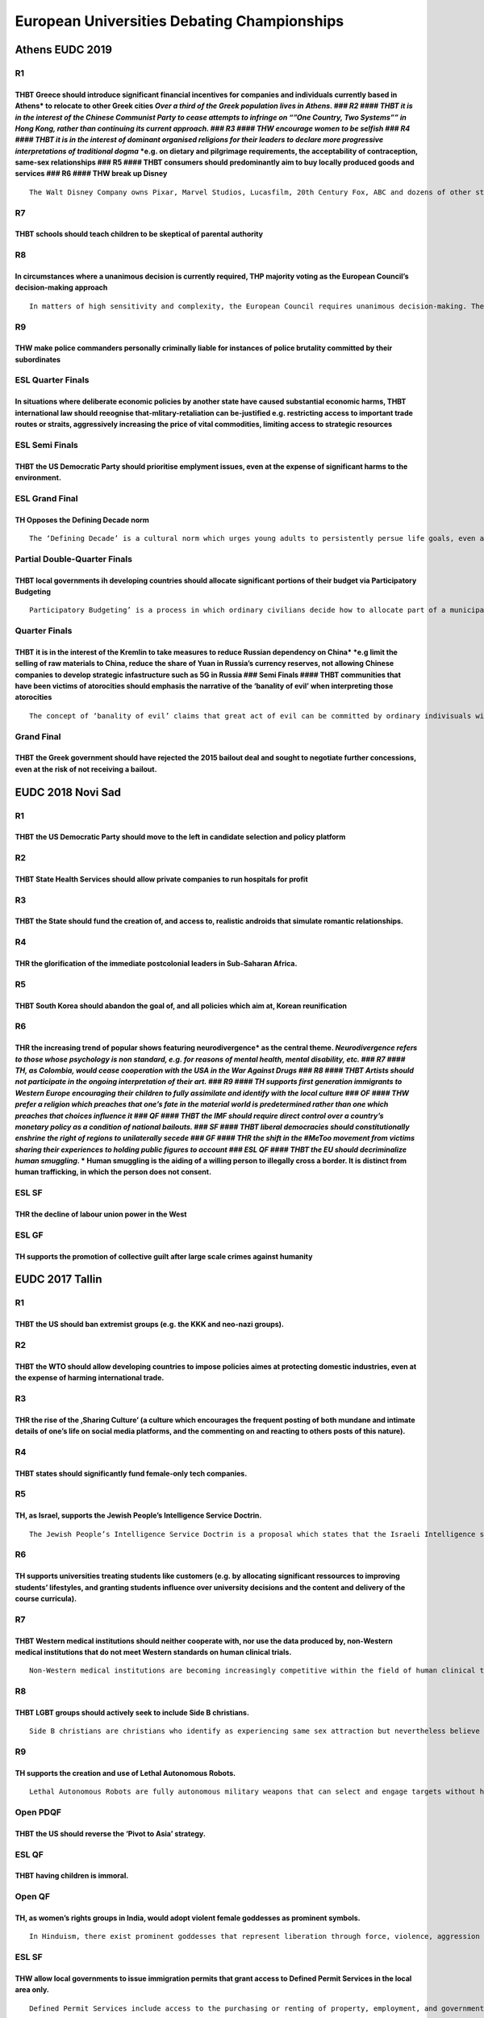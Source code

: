 European Universities Debating Championships
============================================

Athens EUDC 2019
----------------

R1
~~

THBT Greece should introduce significant financial incentives for companies and individuals currently based in Athens\* to relocate to other Greek cities *Over a third of the Greek population lives in Athens. ### R2 #### THBT it is in the interest of the Chinese Communist Party to cease attempts to infringe on “”One Country, Two Systems”” in Hong Kong, rather than continuing its current approach. ### R3 #### THW encourage women to be selfish ### R4 #### THBT it is in the interest of dominant organised religions for their leaders to declare more progressive interpretations of traditional dogma* \*e.g. on dietary and pilgrimage requirements, the acceptability of contraception, same-sex relationships ### R5 #### THBT consumers should predominantly aim to buy locally produced goods and services ### R6 #### THW break up Disney
^^^^^^^^^^^^^^^^^^^^^^^^^^^^^^^^^^^^^^^^^^^^^^^^^^^^^^^^^^^^^^^^^^^^^^^^^^^^^^^^^^^^^^^^^^^^^^^^^^^^^^^^^^^^^^^^^^^^^^^^^^^^^^^^^^^^^^^^^^^^^^^^^^^^^^^^^^^^^^^^^^^^^^^^^^^^^^^^^^^^^^^^^^^^^^^^^^^^^^^^^^^^^^^^^^^^^^^^^^^^^^^^^^^^^^^^^^^^^^^^^^^^^^^^^^^^^^^^^^^^^^^^^^^^^^^^^^^^^^^^^^^^^^^^^^^^^^^^^^^^^^^^^^^^^^^^^^^^^^^^^^^^^^^^^^^^^^^^^^^^^^^^^^^^^^^^^^^^^^^^^^^^^^^^^^^^^^^^^^^^^^^^^^^^^^^^^^^^^^^^^^^^^^^^^^^^^^^^^^^^^^^^^^^^^^^^^^^^^^^^^^^^^^^^^^^^^^^^^^^^^^^^^^^^^^^^^^^^^^^^^^^^^^^^^^^^^^^^^^^^^^^^^^^^^^^^^^^^^^^^^^^^^^^^^^^^^^^^^^^^^^^^^^^^^^^^^^^^^^^^^^^^^^^^^^^^^^^^^^^^^^^^^^^^^^^^^^^^^^^^^^^^^^^^^^^^^^^^^^^^^^^^^^^^^^^^^^^^^^^^^^^^^^^^^^^^^^^^^^^^^^^^^^^^^^^^^^^^^^^^^^^^^^^^^^^^^^^^^^^^^^^^^^^^^^^^^^^^^^^^^^^^^^^^^^^^^^^^^^^^^^^^^^^^^^^^^^^^^^^^^^^^^^^^^^^^^^^^^^^^^^^^^^^^^^^^^^^^^^^^^^^^^^^^^^^^^^^^^^^^^^^^^^^^^^^^^

::

   The Walt Disney Company owns Pixar, Marvel Studios, Lucasfilm, 20th Century Fox, ABC and dozens of other studios, media networks, amusement parks and merchandising rights.

R7
~~

THBT schools should teach children to be skeptical of parental authority
^^^^^^^^^^^^^^^^^^^^^^^^^^^^^^^^^^^^^^^^^^^^^^^^^^^^^^^^^^^^^^^^^^^^^^^^

R8
~~

In circumstances where a unanimous decision is currently required, THP majority voting as the European Council’s decision-making approach
^^^^^^^^^^^^^^^^^^^^^^^^^^^^^^^^^^^^^^^^^^^^^^^^^^^^^^^^^^^^^^^^^^^^^^^^^^^^^^^^^^^^^^^^^^^^^^^^^^^^^^^^^^^^^^^^^^^^^^^^^^^^^^^^^^^^^^^^^

::

   In matters of high sensitivity and complexity, the European Council requires unanimous decision-making. These matters include, but are not limited to foreign policy decisions, granting new rights to EU citizens and suspending the rights of current member states.

R9
~~

THW make police commanders personally criminally liable for instances of police brutality committed by their subordinates
^^^^^^^^^^^^^^^^^^^^^^^^^^^^^^^^^^^^^^^^^^^^^^^^^^^^^^^^^^^^^^^^^^^^^^^^^^^^^^^^^^^^^^^^^^^^^^^^^^^^^^^^^^^^^^^^^^^^^^^^^

ESL Quarter Finals
~~~~~~~~~~~~~~~~~~

In situations where deliberate economic policies by another state have caused substantial economic harms, THBT international law should reeognise that-mlitary-retaliation can be-justified e.g. restricting access to important trade routes or straits, aggressively increasing the price of vital commodities, limiting access to strategic resources
^^^^^^^^^^^^^^^^^^^^^^^^^^^^^^^^^^^^^^^^^^^^^^^^^^^^^^^^^^^^^^^^^^^^^^^^^^^^^^^^^^^^^^^^^^^^^^^^^^^^^^^^^^^^^^^^^^^^^^^^^^^^^^^^^^^^^^^^^^^^^^^^^^^^^^^^^^^^^^^^^^^^^^^^^^^^^^^^^^^^^^^^^^^^^^^^^^^^^^^^^^^^^^^^^^^^^^^^^^^^^^^^^^^^^^^^^^^^^^^^^^^^^^^^^^^^^^^^^^^^^^^^^^^^^^^^^^^^^^^^^^^^^^^^^^^^^^^^^^^^^^^^^^^^^^^^^^^^^^^^^^^^^^^^^^^^^^^^^^^^^^^^

ESL Semi Finals
~~~~~~~~~~~~~~~

THBT the US Democratic Party should prioritise emplyment issues, even at the expense of significant harms to the environment.
^^^^^^^^^^^^^^^^^^^^^^^^^^^^^^^^^^^^^^^^^^^^^^^^^^^^^^^^^^^^^^^^^^^^^^^^^^^^^^^^^^^^^^^^^^^^^^^^^^^^^^^^^^^^^^^^^^^^^^^^^^^^^

ESL Grand Final
~~~~~~~~~~~~~~~

TH Opposes the Defining Decade norm
^^^^^^^^^^^^^^^^^^^^^^^^^^^^^^^^^^^

::

   The ‘Defining Decade’ is a cultural norm which urges young adults to persistently persue life goals, even at the expense of significantly neglecting immideate desires. As part of this approach it is common to seek to maximise educational value from most activities, seek more responsibility at work, seek instrumental value from social relationships, and stigmatise idle time.

Partial Double-Quarter Finals
~~~~~~~~~~~~~~~~~~~~~~~~~~~~~

THBT local governments ih developing countries should allocate significant portions of their budget via Participatory Budgeting
^^^^^^^^^^^^^^^^^^^^^^^^^^^^^^^^^^^^^^^^^^^^^^^^^^^^^^^^^^^^^^^^^^^^^^^^^^^^^^^^^^^^^^^^^^^^^^^^^^^^^^^^^^^^^^^^^^^^^^^^^^^^^^^

::

   Participatory Budgeting’ is a process in which ordinary civilians decide how to allocate part of a municipal or local public budget. Citizens propose and prioritize spending projects within a predefined amount of funding, and the government is bound by the decisions they made, e.g, local transportation projects, subsidies, and educational and cultural programs

Quarter Finals
~~~~~~~~~~~~~~

THBT it is in the interest of the Kremlin to take measures to reduce Russian dependency on China\* \*e.g limit the selling of raw materials to China, reduce the share of Yuan in Russia’s currency reserves, not allowing Chinese companies to develop strategic infastructure such as 5G in Russia ### Semi Finals #### THBT communities that have been victims of atorocities should emphasis the narrative of the ‘banality of evil’ when interpreting those atorocities
^^^^^^^^^^^^^^^^^^^^^^^^^^^^^^^^^^^^^^^^^^^^^^^^^^^^^^^^^^^^^^^^^^^^^^^^^^^^^^^^^^^^^^^^^^^^^^^^^^^^^^^^^^^^^^^^^^^^^^^^^^^^^^^^^^^^^^^^^^^^^^^^^^^^^^^^^^^^^^^^^^^^^^^^^^^^^^^^^^^^^^^^^^^^^^^^^^^^^^^^^^^^^^^^^^^^^^^^^^^^^^^^^^^^^^^^^^^^^^^^^^^^^^^^^^^^^^^^^^^^^^^^^^^^^^^^^^^^^^^^^^^^^^^^^^^^^^^^^^^^^^^^^^^^^^^^^^^^^^^^^^^^^^^^^^^^^^^^^^^^^^^^^^^^^^^^^^^^^^^^^^^^^^^^^^^^^^^^^^^^^^^^^^^^^^^^^^^^^^^^^^^^^^^^^^^^^^^^^^^^^^^^^^^^^^^^^^^^^^^^^^^^^^^^^^^^^^^^^^^^

::

   The concept of ‘banality of evil’ claims that great act of evil can be committed by ordinary indivisuals within a bureacracy. Under this theory, most perpetrators of great evil are ordinary people, with no motive for their actions other than promoting thier own advancement in the system.

Grand Final
~~~~~~~~~~~

THBT the Greek government should have rejected the 2015 bailout deal and sought to negotiate further concessions, even at the risk of not receiving a bailout.
^^^^^^^^^^^^^^^^^^^^^^^^^^^^^^^^^^^^^^^^^^^^^^^^^^^^^^^^^^^^^^^^^^^^^^^^^^^^^^^^^^^^^^^^^^^^^^^^^^^^^^^^^^^^^^^^^^^^^^^^^^^^^^^^^^^^^^^^^^^^^^^^^^^^^^^^^^^^^^

EUDC 2018 Novi Sad
------------------

.. _r1-1:

R1
~~

THBT the US Democratic Party should move to the left in candidate selection and policy platform
^^^^^^^^^^^^^^^^^^^^^^^^^^^^^^^^^^^^^^^^^^^^^^^^^^^^^^^^^^^^^^^^^^^^^^^^^^^^^^^^^^^^^^^^^^^^^^^

R2
~~

THBT State Health Services should allow private companies to run hospitals for profit
^^^^^^^^^^^^^^^^^^^^^^^^^^^^^^^^^^^^^^^^^^^^^^^^^^^^^^^^^^^^^^^^^^^^^^^^^^^^^^^^^^^^^

R3
~~

THBT the State should fund the creation of, and access to, realistic androids that simulate romantic relationships.
^^^^^^^^^^^^^^^^^^^^^^^^^^^^^^^^^^^^^^^^^^^^^^^^^^^^^^^^^^^^^^^^^^^^^^^^^^^^^^^^^^^^^^^^^^^^^^^^^^^^^^^^^^^^^^^^^^^

R4
~~

THR the glorification of the immediate postcolonial leaders in Sub-Saharan Africa.
^^^^^^^^^^^^^^^^^^^^^^^^^^^^^^^^^^^^^^^^^^^^^^^^^^^^^^^^^^^^^^^^^^^^^^^^^^^^^^^^^^

R5
~~

THBT South Korea should abandon the goal of, and all policies which aim at, Korean reunification
^^^^^^^^^^^^^^^^^^^^^^^^^^^^^^^^^^^^^^^^^^^^^^^^^^^^^^^^^^^^^^^^^^^^^^^^^^^^^^^^^^^^^^^^^^^^^^^^

R6
~~

THR the increasing trend of popular shows featuring neurodivergence\* as the central theme. *Neurodivergence refers to those whose psychology is non standard, e.g. for reasons of mental health, mental disability, etc. ### R7 #### TH, as Colombia, would cease cooperation with the USA in the War Against Drugs ### R8 #### THBT Artists should not participate in the ongoing interpretation of their art. ### R9 #### TH supports first generation immigrants to Western Europe encouraging their children to fully assimilate and identify with the local culture ### OF #### THW prefer a religion which preaches that one’s fate in the material world is predetermined rather than one which preaches that choices influence it ### QF #### THBT the IMF should require direct control over a country’s monetary policy as a condition of national bailouts. ### SF #### THBT liberal democracies should constitutionally enshrine the right of regions to unilaterally secede ### GF #### THR the shift in the #MeToo movement from victims sharing their experiences to holding public figures to account ### ESL QF #### THBT the EU should decriminalize human smuggling*. \* Human smuggling is the aiding of a willing person to illegally cross a border. It is distinct from human trafficking, in which the person does not consent.
^^^^^^^^^^^^^^^^^^^^^^^^^^^^^^^^^^^^^^^^^^^^^^^^^^^^^^^^^^^^^^^^^^^^^^^^^^^^^^^^^^^^^^^^^^^^^^^^^^^^^^^^^^^^^^^^^^^^^^^^^^^^^^^^^^^^^^^^^^^^^^^^^^^^^^^^^^^^^^^^^^^^^^^^^^^^^^^^^^^^^^^^^^^^^^^^^^^^^^^^^^^^^^^^^^^^^^^^^^^^^^^^^^^^^^^^^^^^^^^^^^^^^^^^^^^^^^^^^^^^^^^^^^^^^^^^^^^^^^^^^^^^^^^^^^^^^^^^^^^^^^^^^^^^^^^^^^^^^^^^^^^^^^^^^^^^^^^^^^^^^^^^^^^^^^^^^^^^^^^^^^^^^^^^^^^^^^^^^^^^^^^^^^^^^^^^^^^^^^^^^^^^^^^^^^^^^^^^^^^^^^^^^^^^^^^^^^^^^^^^^^^^^^^^^^^^^^^^^^^^^^^^^^^^^^^^^^^^^^^^^^^^^^^^^^^^^^^^^^^^^^^^^^^^^^^^^^^^^^^^^^^^^^^^^^^^^^^^^^^^^^^^^^^^^^^^^^^^^^^^^^^^^^^^^^^^^^^^^^^^^^^^^^^^^^^^^^^^^^^^^^^^^^^^^^^^^^^^^^^^^^^^^^^^^^^^^^^^^^^^^^^^^^^^^^^^^^^^^^^^^^^^^^^^^^^^^^^^^^^^^^^^^^^^^^^^^^^^^^^^^^^^^^^^^^^^^^^^^^^^^^^^^^^^^^^^^^^^^^^^^^^^^^^^^^^^^^^^^^^^^^^^^^^^^^^^^^^^^^^^^^^^^^^^^^^^^^^^^^^^^^^^^^^^^^^^^^^^^^^^^^^^^^^^^^^^^^^^^^^^^^^^^^^^^^^^^^^^^^^^^^^^^^^^^^^^^^^^^^^^^^^^^^^^^^^^^^^^^^^^^^^^^^^^^^^^^^^^^^^^^^^^^^^^^^^^^^^^^^^^^^^^^^^^^^^^^^^^^^^^^^^^^^^^^^^^^^^^^^^^^^^^^^^^^^^^^^^^^^^^^^^^^^^^^^^^^^^^^^^^^^^^^^^^^^^^^^^^^^^^^^^^^^^^^^^^^^^^^^^^^^^^^^^^^^^^^^^^^^^^^^^^^^^^^^^^^^^^^^^^^^^^^^^^^^^^^^^^^^^^^^^^^^^^^^^^^^^^^^^^^^^^^^^^^^^^^^^^^^^^^^^^^^^^^^^^^^^^^^^^^^^^^^^^^^^^^^^^^^^^^^^^^^^^^^^^^^^^^^^^^^^^^^^^^^^^^^^^^^^^^^^^^^^^^^^^^^^^^^^^^^^^^^^^^^^^^^^^^^^^^^^^^^^^^^^^^^^^^^^^^^^^

ESL SF
~~~~~~

THR the decline of labour union power in the West
^^^^^^^^^^^^^^^^^^^^^^^^^^^^^^^^^^^^^^^^^^^^^^^^^

ESL GF
~~~~~~

TH supports the promotion of collective guilt after large scale crimes against humanity
^^^^^^^^^^^^^^^^^^^^^^^^^^^^^^^^^^^^^^^^^^^^^^^^^^^^^^^^^^^^^^^^^^^^^^^^^^^^^^^^^^^^^^^

EUDC 2017 Tallin
----------------

.. _r1-2:

R1
~~

THBT the US should ban extremist groups (e.g. the KKK and neo-nazi groups).
^^^^^^^^^^^^^^^^^^^^^^^^^^^^^^^^^^^^^^^^^^^^^^^^^^^^^^^^^^^^^^^^^^^^^^^^^^^

.. _r2-1:

R2
~~

THBT the WTO should allow developing countries to impose policies aimes at protecting domestic industries, even at the expense of harming international trade.
^^^^^^^^^^^^^^^^^^^^^^^^^^^^^^^^^^^^^^^^^^^^^^^^^^^^^^^^^^^^^^^^^^^^^^^^^^^^^^^^^^^^^^^^^^^^^^^^^^^^^^^^^^^^^^^^^^^^^^^^^^^^^^^^^^^^^^^^^^^^^^^^^^^^^^^^^^^^^^

.. _r3-1:

R3
~~

THR the rise of the ‚Sharing Culture’ (a culture which encourages the frequent posting of both mundane and intimate details of one’s life on social media platforms, and the commenting on and reacting to others posts of this nature).
^^^^^^^^^^^^^^^^^^^^^^^^^^^^^^^^^^^^^^^^^^^^^^^^^^^^^^^^^^^^^^^^^^^^^^^^^^^^^^^^^^^^^^^^^^^^^^^^^^^^^^^^^^^^^^^^^^^^^^^^^^^^^^^^^^^^^^^^^^^^^^^^^^^^^^^^^^^^^^^^^^^^^^^^^^^^^^^^^^^^^^^^^^^^^^^^^^^^^^^^^^^^^^^^^^^^^^^^^^^^^^^^^^^^^^^^

.. _r4-1:

R4
~~

THBT states should significantly fund female-only tech companies.
^^^^^^^^^^^^^^^^^^^^^^^^^^^^^^^^^^^^^^^^^^^^^^^^^^^^^^^^^^^^^^^^^

.. _r5-1:

R5
~~

TH, as Israel, supports the Jewish People’s Intelligence Service Doctrin.
^^^^^^^^^^^^^^^^^^^^^^^^^^^^^^^^^^^^^^^^^^^^^^^^^^^^^^^^^^^^^^^^^^^^^^^^^

::

   The Jewish People’s Intelligence Service Doctrin is a proposal which states that the Israeli Intelligence service should have a significant responsibility not only to Israeli’s citizens’ security, but also to the security to the Jewish communities abroad. If this doctrin were adopted, Israel would use significant resources and launch potentially violent operations in order to keep Jewish people safe internationally.

.. _r6-1:

R6
~~

TH supports universities treating students like customers (e.g. by allocating significant ressources to improving students’ lifestyles, and granting students influence over university decisions and the content and delivery of the course curricula).
^^^^^^^^^^^^^^^^^^^^^^^^^^^^^^^^^^^^^^^^^^^^^^^^^^^^^^^^^^^^^^^^^^^^^^^^^^^^^^^^^^^^^^^^^^^^^^^^^^^^^^^^^^^^^^^^^^^^^^^^^^^^^^^^^^^^^^^^^^^^^^^^^^^^^^^^^^^^^^^^^^^^^^^^^^^^^^^^^^^^^^^^^^^^^^^^^^^^^^^^^^^^^^^^^^^^^^^^^^^^^^^^^^^^^^^^^^^^^^^^^^^^^^^^

.. _r7-1:

R7
~~

THBT Western medical institutions should neither cooperate with, nor use the data produced by, non-Western medical institutions that do not meet Western standards on human clinical trials.
^^^^^^^^^^^^^^^^^^^^^^^^^^^^^^^^^^^^^^^^^^^^^^^^^^^^^^^^^^^^^^^^^^^^^^^^^^^^^^^^^^^^^^^^^^^^^^^^^^^^^^^^^^^^^^^^^^^^^^^^^^^^^^^^^^^^^^^^^^^^^^^^^^^^^^^^^^^^^^^^^^^^^^^^^^^^^^^^^^^^^^^^^^^^

::

   Non-Western medical institutions are becoming increasingly competitive within the field of human clinical trials and now constitute a major share of the world’s scientific output. These trials operate under local medical standards that are less stringent than Western ones.

.. _r8-1:

R8
~~

THBT LGBT groups should actively seek to include Side B christians.
^^^^^^^^^^^^^^^^^^^^^^^^^^^^^^^^^^^^^^^^^^^^^^^^^^^^^^^^^^^^^^^^^^^

::

   Side B christians are christians who identify as experiencing same sex attraction but nevertheless believe that homosexual sex is sinful, and therefor attempt to remain celibate.

.. _r9-1:

R9
~~

TH supports the creation and use of Lethal Autonomous Robots.
^^^^^^^^^^^^^^^^^^^^^^^^^^^^^^^^^^^^^^^^^^^^^^^^^^^^^^^^^^^^^

::

   Lethal Autonomous Robots are fully autonomous military weapons that can select and engage targets without human intervention.

Open PDQF
~~~~~~~~~

THBT the US should reverse the ‘Pivot to Asia’ strategy.
^^^^^^^^^^^^^^^^^^^^^^^^^^^^^^^^^^^^^^^^^^^^^^^^^^^^^^^^

ESL QF
~~~~~~

THBT having children is immoral.
^^^^^^^^^^^^^^^^^^^^^^^^^^^^^^^^

Open QF
~~~~~~~

TH, as women’s rights groups in India, would adopt violent female goddesses as prominent symbols.
^^^^^^^^^^^^^^^^^^^^^^^^^^^^^^^^^^^^^^^^^^^^^^^^^^^^^^^^^^^^^^^^^^^^^^^^^^^^^^^^^^^^^^^^^^^^^^^^^

::

   In Hinduism, there exist prominent goddesses that represent liberation through force, violence, aggression and power. An example is Kali, who is often portrayed wearing a garland of skulls of the men she has killed around her neck and standing on her lover, the Hindu God Shiva, who lies calm and submissive beneath her.

.. _esl-sf-1:

ESL SF
~~~~~~

THW allow local governments to issue immigration permits that grant access to Defined Permit Services in the local area only.
^^^^^^^^^^^^^^^^^^^^^^^^^^^^^^^^^^^^^^^^^^^^^^^^^^^^^^^^^^^^^^^^^^^^^^^^^^^^^^^^^^^^^^^^^^^^^^^^^^^^^^^^^^^^^^^^^^^^^^^^^^^^^

::

   Defined Permit Services include access to the purchasing or renting of property, employment, and government services such as education, healthcare and welfare.

Open SF
~~~~~~~

THR the mass deregulation of the financial sector.
^^^^^^^^^^^^^^^^^^^^^^^^^^^^^^^^^^^^^^^^^^^^^^^^^^

::

   Since the 1980s, the financial sector has grown rapidly in many developed economies, with mass deregulation serving as a major driver. As the sector has grown, the number of people employed in the industry, and the variety and complexity of financial products have increased.

ESL final
~~~~~~~~~

THBT Western European states at high risk for terror attacks should implement ‘state of emergency’ laws.
^^^^^^^^^^^^^^^^^^^^^^^^^^^^^^^^^^^^^^^^^^^^^^^^^^^^^^^^^^^^^^^^^^^^^^^^^^^^^^^^^^^^^^^^^^^^^^^^^^^^^^^^

::

   ‘State of emergency’ laws temporarily grant more powers to the executive and law enforcement agencies. Examples include warrant-less property searches and house arrests, and using electronic tagging for the purposes of surveillance

Open final
~~~~~~~~~~

TH as the Kremlin would commemorate the 1917 Russian Revolution as a tradegy rather than a triumph for the nation.
^^^^^^^^^^^^^^^^^^^^^^^^^^^^^^^^^^^^^^^^^^^^^^^^^^^^^^^^^^^^^^^^^^^^^^^^^^^^^^^^^^^^^^^^^^^^^^^^^^^^^^^^^^^^^^^^^^

::

   The 1917 Revolutions overthrew the Tsarist regime and were a precursor to the creation of the Soviet Union. In Russia, perception of the revolutions varies and the Kremlin does not have an official position.

EUDC 2016 Warsaw
----------------

.. _r1-3:

R1
~~

TH regrets the rise of social media as a primary source of news distribution
^^^^^^^^^^^^^^^^^^^^^^^^^^^^^^^^^^^^^^^^^^^^^^^^^^^^^^^^^^^^^^^^^^^^^^^^^^^^

.. _r2-2:

R2
~~

TH supports Barack Obama’s statements that emphasise African- Americans taking individual responsibility for improving their own position in life
^^^^^^^^^^^^^^^^^^^^^^^^^^^^^^^^^^^^^^^^^^^^^^^^^^^^^^^^^^^^^^^^^^^^^^^^^^^^^^^^^^^^^^^^^^^^^^^^^^^^^^^^^^^^^^^^^^^^^^^^^^^^^^^^^^^^^^^^^^^^^^^^^

.. _r3-2:

R3
~~

THW create state-run centres where individuals can purchase and consume psychedelic\* drugs \*drugs whose primary effect is to alter cognition and perception e.g. LSD and Magic Mushrooms ### R4 #### TH supports strong government intervention to prevent gentrification process when significant numbers of wealthier people move to a poor area ### R5 #### THBT the Israel Philharmonic Orchestra should regularly play the works of Richard Wagner
^^^^^^^^^^^^^^^^^^^^^^^^^^^^^^^^^^^^^^^^^^^^^^^^^^^^^^^^^^^^^^^^^^^^^^^^^^^^^^^^^^^^^^^^^^^^^^^^^^^^^^^^^^^^^^^^^^^^^^^^^^^^^^^^^^^^^^^^^^^^^^^^^^^^^^^^^^^^^^^^^^^^^^^^^^^^^^^^^^^^^^^^^^^^^^^^^^^^^^^^^^^^^^^^^^^^^^^^^^^^^^^^^^^^^^^^^^^^^^^^^^^^^^^^^^^^^^^^^^^^^^^^^^^^^^^^^^^^^^^^^^^^^^^^^^^^^^^^^^^^^^^^^^^^^^^^^^^^^^^^^^^^^^^^^^^^^^^^^^^^^^^^^^^^^^^^^^^^^^^^^^^^^^^^^^^^^^^^^^^^^^^^^^^^^^^^^^^^^^^^^^^^^^^^^^^^^^^^^^^^^^^^^^^^^^^^^^^^^^^^^

::

   Richard Wagner was a 19th century anti-semitic German composer. His music was favoured by the Nazis and played at the Nuremburg rallies, and reportedly at Nazi death camps. When Wagner’s music was played in Israel, it lead to protests and it remains controversial.

.. _r6-2:

R6
~~

TH regrets the mass commercialisation of football
^^^^^^^^^^^^^^^^^^^^^^^^^^^^^^^^^^^^^^^^^^^^^^^^^

.. _r7-2:

R7
~~

TH supports Sanctuary Cities in the United States
^^^^^^^^^^^^^^^^^^^^^^^^^^^^^^^^^^^^^^^^^^^^^^^^^

::

   A ‘sanctuary city’, for example San Francisco, does not allow police or city employees (e.g. educators, social, and healthcare workers), to inquite about an individual’s immigration status. These cities do not co-operate with the federal government’s controls on illegal immigrants.

.. _r8-2:

R8
~~

THBT Latin American states should provide extensive material support for a military coup against the Venezualan government
^^^^^^^^^^^^^^^^^^^^^^^^^^^^^^^^^^^^^^^^^^^^^^^^^^^^^^^^^^^^^^^^^^^^^^^^^^^^^^^^^^^^^^^^^^^^^^^^^^^^^^^^^^^^^^^^^^^^^^^^^^

.. _r9-2:

R9
~~

THBT the European Union should fund satirical publications in its member states that target far-right political parties the use of humour and exaggeration to criticize
^^^^^^^^^^^^^^^^^^^^^^^^^^^^^^^^^^^^^^^^^^^^^^^^^^^^^^^^^^^^^^^^^^^^^^^^^^^^^^^^^^^^^^^^^^^^^^^^^^^^^^^^^^^^^^^^^^^^^^^^^^^^^^^^^^^^^^^^^^^^^^^^^^^^^^^^^^^^^^^^^^^^^^^

.. _esl-qf-1:

ESL QF
~~~~~~

THBT Western States should fund the spread of atheism in Iraq through provision of education, health care and welfare
^^^^^^^^^^^^^^^^^^^^^^^^^^^^^^^^^^^^^^^^^^^^^^^^^^^^^^^^^^^^^^^^^^^^^^^^^^^^^^^^^^^^^^^^^^^^^^^^^^^^^^^^^^^^^^^^^^^^^

.. _esl-sf-2:

ESL SF
~~~~~~

TH regrets the safe space movement’s attempts to significantly limit speech on university campuses
^^^^^^^^^^^^^^^^^^^^^^^^^^^^^^^^^^^^^^^^^^^^^^^^^^^^^^^^^^^^^^^^^^^^^^^^^^^^^^^^^^^^^^^^^^^^^^^^^^

::

   The growing safe space movement has used both social pressure and direct action to achieve its aims. These include, but are not limited to banning certain speakers, and limiting exposure to controversial, and potentially triggering topics.

.. _esl-gf-1:

ESL GF
~~~~~~

THBT western nations should support breakaway states in former Soviet Union (e.g. East Ukraine or South Ossetia) after free and fair referendum.
^^^^^^^^^^^^^^^^^^^^^^^^^^^^^^^^^^^^^^^^^^^^^^^^^^^^^^^^^^^^^^^^^^^^^^^^^^^^^^^^^^^^^^^^^^^^^^^^^^^^^^^^^^^^^^^^^^^^^^^^^^^^^^^^^^^^^^^^^^^^^^^^

Open Partial OF
~~~~~~~~~~~~~~~

TH supports BRICS countries creating alternatives to the current international economic institutions (i.e. the IMF, the World Bank, and the World Trade Organisation) Brazil, Russia, India, China, South Africa
^^^^^^^^^^^^^^^^^^^^^^^^^^^^^^^^^^^^^^^^^^^^^^^^^^^^^^^^^^^^^^^^^^^^^^^^^^^^^^^^^^^^^^^^^^^^^^^^^^^^^^^^^^^^^^^^^^^^^^^^^^^^^^^^^^^^^^^^^^^^^^^^^^^^^^^^^^^^^^^^^^^^^^^^^^^^^^^^^^^^^^^^^^^^^^^^^^^^^^^^^^^^^^^^

.. _open-qf-1:

Open QF
~~~~~~~

THW require the economic policies of political parties to be approved by an independent panel of experts before being used in campaigns
^^^^^^^^^^^^^^^^^^^^^^^^^^^^^^^^^^^^^^^^^^^^^^^^^^^^^^^^^^^^^^^^^^^^^^^^^^^^^^^^^^^^^^^^^^^^^^^^^^^^^^^^^^^^^^^^^^^^^^^^^^^^^^^^^^^^^^^

.. _open-sf-1:

Open SF
~~~~~~~

TH supports Iran’s extension of the Sharia principle of “an eye for an eye” to the victims of acid attacks
^^^^^^^^^^^^^^^^^^^^^^^^^^^^^^^^^^^^^^^^^^^^^^^^^^^^^^^^^^^^^^^^^^^^^^^^^^^^^^^^^^^^^^^^^^^^^^^^^^^^^^^^^^

::

   Recently there has been a high number of acid attacks against women, either due to personal feuds or for their non-conformity to Islamic values. / Iranian courts that are governed by Sharia law ruled that victims have the right to choose to blind their attacker by putting acid in their eye(s).

Open GF
~~~~~~~

THW nationalize and provide public access to the Metadata being gathered by online multinational companies.
^^^^^^^^^^^^^^^^^^^^^^^^^^^^^^^^^^^^^^^^^^^^^^^^^^^^^^^^^^^^^^^^^^^^^^^^^^^^^^^^^^^^^^^^^^^^^^^^^^^^^^^^^^^

EUDC 2015 Vienna
----------------

.. _r1-4:

R1
~~

THW pay all elected politicians the median wage in their country.
^^^^^^^^^^^^^^^^^^^^^^^^^^^^^^^^^^^^^^^^^^^^^^^^^^^^^^^^^^^^^^^^^

.. _r2-3:

R2
~~

THBT when multi-national corporations conduct any business in Western states, these nations should enforce their environmental standards at all stages of production.
^^^^^^^^^^^^^^^^^^^^^^^^^^^^^^^^^^^^^^^^^^^^^^^^^^^^^^^^^^^^^^^^^^^^^^^^^^^^^^^^^^^^^^^^^^^^^^^^^^^^^^^^^^^^^^^^^^^^^^^^^^^^^^^^^^^^^^^^^^^^^^^^^^^^^^^^^^^^^^^^^^^^^

.. _r3-3:

R3
~~

THBT Western states should not use private military contractors in combat.
^^^^^^^^^^^^^^^^^^^^^^^^^^^^^^^^^^^^^^^^^^^^^^^^^^^^^^^^^^^^^^^^^^^^^^^^^^

.. _r4-2:

R4
~~

THW ban any treatment, service or ritual from claiming a physical healing effect until it is tested and proven more effective than a placebo by a national regulator.
^^^^^^^^^^^^^^^^^^^^^^^^^^^^^^^^^^^^^^^^^^^^^^^^^^^^^^^^^^^^^^^^^^^^^^^^^^^^^^^^^^^^^^^^^^^^^^^^^^^^^^^^^^^^^^^^^^^^^^^^^^^^^^^^^^^^^^^^^^^^^^^^^^^^^^^^^^^^^^^^^^^^^

.. _r5-2:

R5
~~

THBT the European Union should lift its arms embargo on China.
^^^^^^^^^^^^^^^^^^^^^^^^^^^^^^^^^^^^^^^^^^^^^^^^^^^^^^^^^^^^^^

.. _r6-3:

R6
~~

THW only allow the media and campagning organisations to depict or publish information about the deceased in a tragedy with the explicit permission of the family.
^^^^^^^^^^^^^^^^^^^^^^^^^^^^^^^^^^^^^^^^^^^^^^^^^^^^^^^^^^^^^^^^^^^^^^^^^^^^^^^^^^^^^^^^^^^^^^^^^^^^^^^^^^^^^^^^^^^^^^^^^^^^^^^^^^^^^^^^^^^^^^^^^^^^^^^^^^^^^^^^^^

.. _r7-3:

R7
~~

THBT the West should stop all attempts to gather information or intelligence by deception and/or coercion of foreign citizens
^^^^^^^^^^^^^^^^^^^^^^^^^^^^^^^^^^^^^^^^^^^^^^^^^^^^^^^^^^^^^^^^^^^^^^^^^^^^^^^^^^^^^^^^^^^^^^^^^^^^^^^^^^^^^^^^^^^^^^^^^^^^^

.. _r8-3:

R8
~~

THBT it is legitimate for individuals to punish people they deem to have committed online harassment by revealing their identity online.
^^^^^^^^^^^^^^^^^^^^^^^^^^^^^^^^^^^^^^^^^^^^^^^^^^^^^^^^^^^^^^^^^^^^^^^^^^^^^^^^^^^^^^^^^^^^^^^^^^^^^^^^^^^^^^^^^^^^^^^^^^^^^^^^^^^^^^^^

.. _r9-3:

R9
~~

THW introduce a 100% inheritance tax
^^^^^^^^^^^^^^^^^^^^^^^^^^^^^^^^^^^^

.. _esl-qf-2:

ESL QF
~~~~~~

THW legalise surrogacy for profit in Western Liberal Democracies
^^^^^^^^^^^^^^^^^^^^^^^^^^^^^^^^^^^^^^^^^^^^^^^^^^^^^^^^^^^^^^^^

.. _esl-sf-3:

ESL SF
~~~~~~

THW introduce a mandatory term of at least 1 year of non-military national service for 18year olds
^^^^^^^^^^^^^^^^^^^^^^^^^^^^^^^^^^^^^^^^^^^^^^^^^^^^^^^^^^^^^^^^^^^^^^^^^^^^^^^^^^^^^^^^^^^^^^^^^^

.. _esl-final-1:

ESL Final
~~~~~~~~~

THBT parents of a musical child genius have a moral obligation to push that child to maximise their musical potential.
^^^^^^^^^^^^^^^^^^^^^^^^^^^^^^^^^^^^^^^^^^^^^^^^^^^^^^^^^^^^^^^^^^^^^^^^^^^^^^^^^^^^^^^^^^^^^^^^^^^^^^^^^^^^^^^^^^^^^^

.. _open-qf-2:

Open QF
~~~~~~~

THW prohibit businesses from taking a public position on social issues
^^^^^^^^^^^^^^^^^^^^^^^^^^^^^^^^^^^^^^^^^^^^^^^^^^^^^^^^^^^^^^^^^^^^^^

.. _open-sf-2:

Open SF
~~~~~~~

THW require all defendants in criminal cases to be represented only by state-employed lawyers.
^^^^^^^^^^^^^^^^^^^^^^^^^^^^^^^^^^^^^^^^^^^^^^^^^^^^^^^^^^^^^^^^^^^^^^^^^^^^^^^^^^^^^^^^^^^^^^

.. _open-gf-1:

Open GF
~~~~~~~

THW treat the deaths of soldiers as regrettable losses of lives rather than examples of heroism.
^^^^^^^^^^^^^^^^^^^^^^^^^^^^^^^^^^^^^^^^^^^^^^^^^^^^^^^^^^^^^^^^^^^^^^^^^^^^^^^^^^^^^^^^^^^^^^^^

EUDC 2014
---------

.. _r1-5:

R1
~~

THW pay additional benefits to families on welfare according to their child’s performance in school.
^^^^^^^^^^^^^^^^^^^^^^^^^^^^^^^^^^^^^^^^^^^^^^^^^^^^^^^^^^^^^^^^^^^^^^^^^^^^^^^^^^^^^^^^^^^^^^^^^^^^

.. _r2-4:

R2
~~

TH supports two-party political systems over multi-party political systems.
^^^^^^^^^^^^^^^^^^^^^^^^^^^^^^^^^^^^^^^^^^^^^^^^^^^^^^^^^^^^^^^^^^^^^^^^^^^

.. _r3-4:

R3
~~

THW ban international aid charities from using senational, graphic, or overly-emotional images of suffering in fundraising and advertising campaigns.
^^^^^^^^^^^^^^^^^^^^^^^^^^^^^^^^^^^^^^^^^^^^^^^^^^^^^^^^^^^^^^^^^^^^^^^^^^^^^^^^^^^^^^^^^^^^^^^^^^^^^^^^^^^^^^^^^^^^^^^^^^^^^^^^^^^^^^^^^^^^^^^^^^^^^

.. _r4-3:

R4
~~

THBT EU member states should nationalise all their oil and gas resources in order to surrender total ownership and control of them to an EU-run energy agency.
^^^^^^^^^^^^^^^^^^^^^^^^^^^^^^^^^^^^^^^^^^^^^^^^^^^^^^^^^^^^^^^^^^^^^^^^^^^^^^^^^^^^^^^^^^^^^^^^^^^^^^^^^^^^^^^^^^^^^^^^^^^^^^^^^^^^^^^^^^^^^^^^^^^^^^^^^^^^^^

.. _r5-3:

R5
~~

THBT states of the former Yugoslavia should not commemorate the events of the Yugoslav Wars. For the purposes of this debate, ’Commemoration’ refers to state-supported national celebration or mourning of historical events or people.
^^^^^^^^^^^^^^^^^^^^^^^^^^^^^^^^^^^^^^^^^^^^^^^^^^^^^^^^^^^^^^^^^^^^^^^^^^^^^^^^^^^^^^^^^^^^^^^^^^^^^^^^^^^^^^^^^^^^^^^^^^^^^^^^^^^^^^^^^^^^^^^^^^^^^^^^^^^^^^^^^^^^^^^^^^^^^^^^^^^^^^^^^^^^^^^^^^^^^^^^^^^^^^^^^^^^^^^^^^^^^^^^^^^^^^^^

.. _r6-4:

R6
~~

THW introduce blind voting. Blind voting means voters indicate a series of preferences for policies rather than directly selecting a party. These preferences are then matched to the policies of political parties⁏ the voter is taken to have voted for the party that most closely matches their preferences.
^^^^^^^^^^^^^^^^^^^^^^^^^^^^^^^^^^^^^^^^^^^^^^^^^^^^^^^^^^^^^^^^^^^^^^^^^^^^^^^^^^^^^^^^^^^^^^^^^^^^^^^^^^^^^^^^^^^^^^^^^^^^^^^^^^^^^^^^^^^^^^^^^^^^^^^^^^^^^^^^^^^^^^^^^^^^^^^^^^^^^^^^^^^^^^^^^^^^^^^^^^^^^^^^^^^^^^^^^^^^^^^^^^^^^^^^^^^^^^^^^^^^^^^^^^^^^^^^^^^^^^^^^^^^^^^^^^^^^^^^^^^^^^^^^^^^^^^^^^^^^^^^

.. _r7-4:

R7
~~

THW require of police departments that the ethnic composition of their arrests match the ethnic composition of the population in their jurisdiction.
^^^^^^^^^^^^^^^^^^^^^^^^^^^^^^^^^^^^^^^^^^^^^^^^^^^^^^^^^^^^^^^^^^^^^^^^^^^^^^^^^^^^^^^^^^^^^^^^^^^^^^^^^^^^^^^^^^^^^^^^^^^^^^^^^^^^^^^^^^^^^^^^^^^^

.. _r8-4:

R8
~~

THBT micro-finance organisations (including, but not limited to: NGOs, charities and development banks) should offer micro-finance loans in developing nations exclusively to women. Micro-Finance’ refers to small, long-term loans with no or extremely low interest rates, provided to individuals who seek to start a business.
^^^^^^^^^^^^^^^^^^^^^^^^^^^^^^^^^^^^^^^^^^^^^^^^^^^^^^^^^^^^^^^^^^^^^^^^^^^^^^^^^^^^^^^^^^^^^^^^^^^^^^^^^^^^^^^^^^^^^^^^^^^^^^^^^^^^^^^^^^^^^^^^^^^^^^^^^^^^^^^^^^^^^^^^^^^^^^^^^^^^^^^^^^^^^^^^^^^^^^^^^^^^^^^^^^^^^^^^^^^^^^^^^^^^^^^^^^^^^^^^^^^^^^^^^^^^^^^^^^^^^^^^^^^^^^^^^^^^^^^^^^^^^^^^^^^^^^^^^^^^^^^^^^^^^^^^^^^^^^^^^^^

.. _r9-4:

R9
~~

THBT states should hold binding national referendums on major peace agreements.
^^^^^^^^^^^^^^^^^^^^^^^^^^^^^^^^^^^^^^^^^^^^^^^^^^^^^^^^^^^^^^^^^^^^^^^^^^^^^^^

ESL Tie break Motion
~~~~~~~~~~~~~~~~~~~~

THW make membership in a labour union compulsory for every worker.
^^^^^^^^^^^^^^^^^^^^^^^^^^^^^^^^^^^^^^^^^^^^^^^^^^^^^^^^^^^^^^^^^^

ESL Quarter Final
~~~~~~~~~~~~~~~~~

THW require companies to place images of animal suffering on all products or food whose production harmed or killed animals.
^^^^^^^^^^^^^^^^^^^^^^^^^^^^^^^^^^^^^^^^^^^^^^^^^^^^^^^^^^^^^^^^^^^^^^^^^^^^^^^^^^^^^^^^^^^^^^^^^^^^^^^^^^^^^^^^^^^^^^^^^^^^

ESL Semi Final
~~~~~~~~~~~~~~

THBT leaders of minority religions in Europe should strongly encourage their congregations to refrain from public displays of their faith.
^^^^^^^^^^^^^^^^^^^^^^^^^^^^^^^^^^^^^^^^^^^^^^^^^^^^^^^^^^^^^^^^^^^^^^^^^^^^^^^^^^^^^^^^^^^^^^^^^^^^^^^^^^^^^^^^^^^^^^^^^^^^^^^^^^^^^^^^^^

.. _esl-final-2:

ESL Final
~~~~~~~~~

THW, assuming it was technically feasible, remove the ability of soldiers to feel fear.
^^^^^^^^^^^^^^^^^^^^^^^^^^^^^^^^^^^^^^^^^^^^^^^^^^^^^^^^^^^^^^^^^^^^^^^^^^^^^^^^^^^^^^^

Open Quarter Final
~~~~~~~~~~~~~~~~~~

THBT supreme/constitutional courts should not have the power to strike down legislation.
^^^^^^^^^^^^^^^^^^^^^^^^^^^^^^^^^^^^^^^^^^^^^^^^^^^^^^^^^^^^^^^^^^^^^^^^^^^^^^^^^^^^^^^^

Open Semi Final
~~~~~~~~~~~~~~~

THBT the United States of America should invade, and forcibly partition Iraq.
^^^^^^^^^^^^^^^^^^^^^^^^^^^^^^^^^^^^^^^^^^^^^^^^^^^^^^^^^^^^^^^^^^^^^^^^^^^^^

.. _open-final-1:

Open Final
~~~~~~~~~~

THBT feminist movement should oppose military interventions which claim to further women’s rights
^^^^^^^^^^^^^^^^^^^^^^^^^^^^^^^^^^^^^^^^^^^^^^^^^^^^^^^^^^^^^^^^^^^^^^^^^^^^^^^^^^^^^^^^^^^^^^^^^

EUDC 2013
---------

.. _r1-6:

R1
~~

THW ban video games in which the player engages in brutal and inmoral violence in a realistic setting.
^^^^^^^^^^^^^^^^^^^^^^^^^^^^^^^^^^^^^^^^^^^^^^^^^^^^^^^^^^^^^^^^^^^^^^^^^^^^^^^^^^^^^^^^^^^^^^^^^^^^^^

.. _r2-5:

R2
~~

THW require international development aid budgets to be approved by popular referenda
^^^^^^^^^^^^^^^^^^^^^^^^^^^^^^^^^^^^^^^^^^^^^^^^^^^^^^^^^^^^^^^^^^^^^^^^^^^^^^^^^^^^^

.. _r3-5:

R3
~~

TH as the Muslim Brotherhood would sincerely offer to cease resistance, participate in elections and respect a liberal constitution
^^^^^^^^^^^^^^^^^^^^^^^^^^^^^^^^^^^^^^^^^^^^^^^^^^^^^^^^^^^^^^^^^^^^^^^^^^^^^^^^^^^^^^^^^^^^^^^^^^^^^^^^^^^^^^^^^^^^^^^^^^^^^^^^^^^

.. _r4-4:

R4
~~

THW allow goverment agencies to conduct automated surveillance without court authorisation
^^^^^^^^^^^^^^^^^^^^^^^^^^^^^^^^^^^^^^^^^^^^^^^^^^^^^^^^^^^^^^^^^^^^^^^^^^^^^^^^^^^^^^^^^^

.. _r5-4:

R5
~~

THB that Israel should allow members of the Jewish Diaspora to vote in its election
^^^^^^^^^^^^^^^^^^^^^^^^^^^^^^^^^^^^^^^^^^^^^^^^^^^^^^^^^^^^^^^^^^^^^^^^^^^^^^^^^^^

.. _r6-5:

R6
~~

TH applauds the rise of songs by female pop artists that glorify assertive female sexuality.
^^^^^^^^^^^^^^^^^^^^^^^^^^^^^^^^^^^^^^^^^^^^^^^^^^^^^^^^^^^^^^^^^^^^^^^^^^^^^^^^^^^^^^^^^^^^

.. _r7-5:

R7
~~

THBT it is in China’s strat. int. to cease all non-humanitarian assistance to North Korea until it ends its nuclear programme.
^^^^^^^^^^^^^^^^^^^^^^^^^^^^^^^^^^^^^^^^^^^^^^^^^^^^^^^^^^^^^^^^^^^^^^^^^^^^^^^^^^^^^^^^^^^^^^^^^^^^^^^^^^^^^^^^^^^^^^^^^^^^^^

.. _r8-5:

R8
~~

THB that Barack Obama should not have granted legal immunity to officials who ordered the use of torture.
^^^^^^^^^^^^^^^^^^^^^^^^^^^^^^^^^^^^^^^^^^^^^^^^^^^^^^^^^^^^^^^^^^^^^^^^^^^^^^^^^^^^^^^^^^^^^^^^^^^^^^^^^

.. _r9-5:

R9
~~

THW provide welfare in the form of basic goods and services rather than cash payments. #eudc
^^^^^^^^^^^^^^^^^^^^^^^^^^^^^^^^^^^^^^^^^^^^^^^^^^^^^^^^^^^^^^^^^^^^^^^^^^^^^^^^^^^^^^^^^^^^

.. _esl-qf-3:

ESL QF
~~~~~~

THBT men should consistently call out and correct chauvinistic claims by colleagues and co-workers.
^^^^^^^^^^^^^^^^^^^^^^^^^^^^^^^^^^^^^^^^^^^^^^^^^^^^^^^^^^^^^^^^^^^^^^^^^^^^^^^^^^^^^^^^^^^^^^^^^^^

ESLSF
~~~~~

THB that environmentalists should launch a campaign of sabotage and property destruction aimed at major polluting companies.
^^^^^^^^^^^^^^^^^^^^^^^^^^^^^^^^^^^^^^^^^^^^^^^^^^^^^^^^^^^^^^^^^^^^^^^^^^^^^^^^^^^^^^^^^^^^^^^^^^^^^^^^^^^^^^^^^^^^^^^^^^^^

.. _esl-gf-2:

ESL GF
~~~~~~

THB the state should not fund any work of art or perfomance that the average cititzens would not recognise as having artistic merit #educ
^^^^^^^^^^^^^^^^^^^^^^^^^^^^^^^^^^^^^^^^^^^^^^^^^^^^^^^^^^^^^^^^^^^^^^^^^^^^^^^^^^^^^^^^^^^^^^^^^^^^^^^^^^^^^^^^^^^^^^^^^^^^^^^^^^^^^^^^^

QF
~~

THBT African countries should adopt English as the principal language of instruction in schools.
^^^^^^^^^^^^^^^^^^^^^^^^^^^^^^^^^^^^^^^^^^^^^^^^^^^^^^^^^^^^^^^^^^^^^^^^^^^^^^^^^^^^^^^^^^^^^^^^

SF
~~

TH Regrets that Western Media has Demonised Islamic Terrorists Rather than Portraying Them as Criminals with Legitimate Political Grievances.
^^^^^^^^^^^^^^^^^^^^^^^^^^^^^^^^^^^^^^^^^^^^^^^^^^^^^^^^^^^^^^^^^^^^^^^^^^^^^^^^^^^^^^^^^^^^^^^^^^^^^^^^^^^^^^^^^^^^^^^^^^^^^^^^^^^^^^^^^^^^^

GF
~~

THW give more votes to citizens according to their performance on a current affairs test.
^^^^^^^^^^^^^^^^^^^^^^^^^^^^^^^^^^^^^^^^^^^^^^^^^^^^^^^^^^^^^^^^^^^^^^^^^^^^^^^^^^^^^^^^^

EUDC 2012
---------

.. _r1-7:

R1
~~

THB parents should choose not to send their children to private school.
^^^^^^^^^^^^^^^^^^^^^^^^^^^^^^^^^^^^^^^^^^^^^^^^^^^^^^^^^^^^^^^^^^^^^^^

.. _r2-6:

R2
~~

THBT First Nations’ Peoples (e.g. Native Americans) who live in geographically separate areas should be given complete autonomous govt.
^^^^^^^^^^^^^^^^^^^^^^^^^^^^^^^^^^^^^^^^^^^^^^^^^^^^^^^^^^^^^^^^^^^^^^^^^^^^^^^^^^^^^^^^^^^^^^^^^^^^^^^^^^^^^^^^^^^^^^^^^^^^^^^^^^^^^^^

.. _r3-6:

R3
~~

THBT the music industry should not facilitate the comebacks of artists who committed violent crimes.
^^^^^^^^^^^^^^^^^^^^^^^^^^^^^^^^^^^^^^^^^^^^^^^^^^^^^^^^^^^^^^^^^^^^^^^^^^^^^^^^^^^^^^^^^^^^^^^^^^^^

.. _r4-5:

R4
~~

THBT the Mexican government should remove all limits on law enforcement and the military in the fight against organised crime.
^^^^^^^^^^^^^^^^^^^^^^^^^^^^^^^^^^^^^^^^^^^^^^^^^^^^^^^^^^^^^^^^^^^^^^^^^^^^^^^^^^^^^^^^^^^^^^^^^^^^^^^^^^^^^^^^^^^^^^^^^^^^^^

.. _r5-5:

R5
~~

THBT the ECB should unconditionally buy significant amounts of government debt from struggling Eurozone countries
^^^^^^^^^^^^^^^^^^^^^^^^^^^^^^^^^^^^^^^^^^^^^^^^^^^^^^^^^^^^^^^^^^^^^^^^^^^^^^^^^^^^^^^^^^^^^^^^^^^^^^^^^^^^^^^^^

.. _r6-6:

R6
~~

THW limit the amount that can be spent by corporations in any one course of litigation
^^^^^^^^^^^^^^^^^^^^^^^^^^^^^^^^^^^^^^^^^^^^^^^^^^^^^^^^^^^^^^^^^^^^^^^^^^^^^^^^^^^^^^

.. _r7-6:

R7
~~

THW require the military to recruit solders in direct proportion to the socioeconomic make up of their country.
^^^^^^^^^^^^^^^^^^^^^^^^^^^^^^^^^^^^^^^^^^^^^^^^^^^^^^^^^^^^^^^^^^^^^^^^^^^^^^^^^^^^^^^^^^^^^^^^^^^^^^^^^^^^^^^

.. _r8-6:

R8
~~

THBT the Palestinians should accept complete demilitarisation in returned for a guaranteed sovereign state.
^^^^^^^^^^^^^^^^^^^^^^^^^^^^^^^^^^^^^^^^^^^^^^^^^^^^^^^^^^^^^^^^^^^^^^^^^^^^^^^^^^^^^^^^^^^^^^^^^^^^^^^^^^^

.. _r9-6:

R9
~~

THW allow anyone to take up residence in any country, provided that they will not be an economic burden on that country.
^^^^^^^^^^^^^^^^^^^^^^^^^^^^^^^^^^^^^^^^^^^^^^^^^^^^^^^^^^^^^^^^^^^^^^^^^^^^^^^^^^^^^^^^^^^^^^^^^^^^^^^^^^^^^^^^^^^^^^^^

ESL Quarters
~~~~~~~~~~~~

THS life sentence without parole for serial re-offenders
^^^^^^^^^^^^^^^^^^^^^^^^^^^^^^^^^^^^^^^^^^^^^^^^^^^^^^^^

ESL Semis
~~~~~~~~~

THBT militaries in newly democratised arab states should act as guardians of secularism
^^^^^^^^^^^^^^^^^^^^^^^^^^^^^^^^^^^^^^^^^^^^^^^^^^^^^^^^^^^^^^^^^^^^^^^^^^^^^^^^^^^^^^^

.. _esl-final-3:

ESL Final
~~~~~~~~~

THW retrospectively remove all amnesty granted to those who committed crimes as part of oppressive regimes.
^^^^^^^^^^^^^^^^^^^^^^^^^^^^^^^^^^^^^^^^^^^^^^^^^^^^^^^^^^^^^^^^^^^^^^^^^^^^^^^^^^^^^^^^^^^^^^^^^^^^^^^^^^^

Main QF
~~~~~~~

THBT Republika Srpska should secede from BIH.
^^^^^^^^^^^^^^^^^^^^^^^^^^^^^^^^^^^^^^^^^^^^^

Main Semis
~~~~~~~~~~

THB schools should aggressively stream students according to their ability from a young age.
^^^^^^^^^^^^^^^^^^^^^^^^^^^^^^^^^^^^^^^^^^^^^^^^^^^^^^^^^^^^^^^^^^^^^^^^^^^^^^^^^^^^^^^^^^^^

Main Final
~~~~~~~~~~

THW amend the US constitution to prohibit any involvement by religious organizations in the electoral process
^^^^^^^^^^^^^^^^^^^^^^^^^^^^^^^^^^^^^^^^^^^^^^^^^^^^^^^^^^^^^^^^^^^^^^^^^^^^^^^^^^^^^^^^^^^^^^^^^^^^^^^^^^^^^

EUDC Galway 2011
----------------

.. _r1-8:

R1
~~

THW bring back death penalty.
^^^^^^^^^^^^^^^^^^^^^^^^^^^^^

.. _r2-7:

R2
~~

THW prohibit the media from using software to cosmetically improve an individual’s appearance.
^^^^^^^^^^^^^^^^^^^^^^^^^^^^^^^^^^^^^^^^^^^^^^^^^^^^^^^^^^^^^^^^^^^^^^^^^^^^^^^^^^^^^^^^^^^^^^

.. _r3-7:

R3
~~

THBT Germany should ban the publication of Mein Kampf indefinitely
^^^^^^^^^^^^^^^^^^^^^^^^^^^^^^^^^^^^^^^^^^^^^^^^^^^^^^^^^^^^^^^^^^

.. _r4-6:

R4
~~

THBT Barack Obama should have vetoed any debt deal that did not increase taxation.
^^^^^^^^^^^^^^^^^^^^^^^^^^^^^^^^^^^^^^^^^^^^^^^^^^^^^^^^^^^^^^^^^^^^^^^^^^^^^^^^^^

.. _r5-6:

R5
~~

THW allow the creation of donor siblings.
^^^^^^^^^^^^^^^^^^^^^^^^^^^^^^^^^^^^^^^^^

.. _r6-7:

R6
~~

THBT hacking is an acceptable form of protest against large corporations.
^^^^^^^^^^^^^^^^^^^^^^^^^^^^^^^^^^^^^^^^^^^^^^^^^^^^^^^^^^^^^^^^^^^^^^^^^

.. _r7-7:

R7
~~

THBT early childhood education in schools should undermine traditional gender roles.
^^^^^^^^^^^^^^^^^^^^^^^^^^^^^^^^^^^^^^^^^^^^^^^^^^^^^^^^^^^^^^^^^^^^^^^^^^^^^^^^^^^^

.. _r8-7:

R8
~~

THBT America and the EU should cease all financial, political and military support to both Israel and the Palestinian Authority until they reach a peace agreement.
^^^^^^^^^^^^^^^^^^^^^^^^^^^^^^^^^^^^^^^^^^^^^^^^^^^^^^^^^^^^^^^^^^^^^^^^^^^^^^^^^^^^^^^^^^^^^^^^^^^^^^^^^^^^^^^^^^^^^^^^^^^^^^^^^^^^^^^^^^^^^^^^^^^^^^^^^^^^^^^^^^^

.. _r9-7:

R9
~~

THW legally require priests to report all serious crimes that they hear of in confessions.
^^^^^^^^^^^^^^^^^^^^^^^^^^^^^^^^^^^^^^^^^^^^^^^^^^^^^^^^^^^^^^^^^^^^^^^^^^^^^^^^^^^^^^^^^^

Quarters
~~~~~~~~

THW never fight for King and Country.
^^^^^^^^^^^^^^^^^^^^^^^^^^^^^^^^^^^^^

.. _esl-quarters-1:

ESL Quarters
~~~~~~~~~~~~

THW ban all EU arms companies from selling arms outside the EU
^^^^^^^^^^^^^^^^^^^^^^^^^^^^^^^^^^^^^^^^^^^^^^^^^^^^^^^^^^^^^^

ESL Semifinals
~~~~~~~~~~~~~~

THW require persons who work in the media to wait four years before running for public office or working for the government
^^^^^^^^^^^^^^^^^^^^^^^^^^^^^^^^^^^^^^^^^^^^^^^^^^^^^^^^^^^^^^^^^^^^^^^^^^^^^^^^^^^^^^^^^^^^^^^^^^^^^^^^^^^^^^^^^^^^^^^^^^^

Semifinals
~~~~~~~~~~

THBT the West should promise preferential economic and political cooperation to Arab democracies who adopt secular constitutions.
^^^^^^^^^^^^^^^^^^^^^^^^^^^^^^^^^^^^^^^^^^^^^^^^^^^^^^^^^^^^^^^^^^^^^^^^^^^^^^^^^^^^^^^^^^^^^^^^^^^^^^^^^^^^^^^^^^^^^^^^^^^^^^^^^

ESL Finals
~~~~~~~~~~

TH believes God Exists.
^^^^^^^^^^^^^^^^^^^^^^^

Finals
~~~~~~

THBT the state should pay reparations to women
^^^^^^^^^^^^^^^^^^^^^^^^^^^^^^^^^^^^^^^^^^^^^^

EUDC Amsterdam 2010
-------------------

.. _r1-9:

R1
~~

THW remove all non-economic conditions of EU membership, such as geographical location or political requirements.
^^^^^^^^^^^^^^^^^^^^^^^^^^^^^^^^^^^^^^^^^^^^^^^^^^^^^^^^^^^^^^^^^^^^^^^^^^^^^^^^^^^^^^^^^^^^^^^^^^^^^^^^^^^^^^^^^

.. _r2-8:

R2
~~

THBT schools should prioritize the authority of the teachers over the happiness of the pupils.
^^^^^^^^^^^^^^^^^^^^^^^^^^^^^^^^^^^^^^^^^^^^^^^^^^^^^^^^^^^^^^^^^^^^^^^^^^^^^^^^^^^^^^^^^^^^^^

.. _r3-8:

R3
~~

THW offer increased development aid to the developing countries that accept and encourage large influxes of immigrants.
^^^^^^^^^^^^^^^^^^^^^^^^^^^^^^^^^^^^^^^^^^^^^^^^^^^^^^^^^^^^^^^^^^^^^^^^^^^^^^^^^^^^^^^^^^^^^^^^^^^^^^^^^^^^^^^^^^^^^^^

.. _r4-7:

R4
~~

THBT social disgust is legitimate grounds for restriction of artistic expression.
^^^^^^^^^^^^^^^^^^^^^^^^^^^^^^^^^^^^^^^^^^^^^^^^^^^^^^^^^^^^^^^^^^^^^^^^^^^^^^^^^

.. _r5-7:

R5
~~

THW pardon Bradley Manning.
^^^^^^^^^^^^^^^^^^^^^^^^^^^

.. _r6-8:

R6
~~

THW allow women, and only women, to bear arms.
^^^^^^^^^^^^^^^^^^^^^^^^^^^^^^^^^^^^^^^^^^^^^^

.. _r7-8:

R7
~~

THW propose a power sharing deal with the Taliban in exchange for their disarmament.
^^^^^^^^^^^^^^^^^^^^^^^^^^^^^^^^^^^^^^^^^^^^^^^^^^^^^^^^^^^^^^^^^^^^^^^^^^^^^^^^^^^^

.. _r8-8:

R8
~~

THBT developing nations should distribute, as a dividend, to citizens, all funds derived from natural resource extraction.
^^^^^^^^^^^^^^^^^^^^^^^^^^^^^^^^^^^^^^^^^^^^^^^^^^^^^^^^^^^^^^^^^^^^^^^^^^^^^^^^^^^^^^^^^^^^^^^^^^^^^^^^^^^^^^^^^^^^^^^^^^

.. _esl-qf-4:

ESL QF
~~~~~~

THW extend the full protections of international law to guerilla fighters, insurgents and terrorists.
^^^^^^^^^^^^^^^^^^^^^^^^^^^^^^^^^^^^^^^^^^^^^^^^^^^^^^^^^^^^^^^^^^^^^^^^^^^^^^^^^^^^^^^^^^^^^^^^^^^^^

.. _esl-sf-4:

ESL SF
~~~~~~

THW grant higher primates rights equivalent to those of human children.
^^^^^^^^^^^^^^^^^^^^^^^^^^^^^^^^^^^^^^^^^^^^^^^^^^^^^^^^^^^^^^^^^^^^^^^

.. _esl-gf-3:

ESL GF
~~~~~~

THBT even in response to the most serious crimes a just penal system should have no consideration for society’s desire for retribution.
^^^^^^^^^^^^^^^^^^^^^^^^^^^^^^^^^^^^^^^^^^^^^^^^^^^^^^^^^^^^^^^^^^^^^^^^^^^^^^^^^^^^^^^^^^^^^^^^^^^^^^^^^^^^^^^^^^^^^^^^^^^^^^^^^^^^^^^

.. _qf-1:

QF
~~

THW prohibit gay pride parades in countries or areas where there is a risk of violent backlash against those involved.
^^^^^^^^^^^^^^^^^^^^^^^^^^^^^^^^^^^^^^^^^^^^^^^^^^^^^^^^^^^^^^^^^^^^^^^^^^^^^^^^^^^^^^^^^^^^^^^^^^^^^^^^^^^^^^^^^^^^^^

.. _sf-1:

SF
~~

THBT the state should determine the wages to be payed (in both private and public sectors) for jobs deemed of moral value or societal importance.
^^^^^^^^^^^^^^^^^^^^^^^^^^^^^^^^^^^^^^^^^^^^^^^^^^^^^^^^^^^^^^^^^^^^^^^^^^^^^^^^^^^^^^^^^^^^^^^^^^^^^^^^^^^^^^^^^^^^^^^^^^^^^^^^^^^^^^^^^^^^^^^^^

.. _gf-1:

GF
~~

THBT after a humanitarian intervention has halted human rights abuses the occupation forces should leave if the population clearly establishes this as their wish.
^^^^^^^^^^^^^^^^^^^^^^^^^^^^^^^^^^^^^^^^^^^^^^^^^^^^^^^^^^^^^^^^^^^^^^^^^^^^^^^^^^^^^^^^^^^^^^^^^^^^^^^^^^^^^^^^^^^^^^^^^^^^^^^^^^^^^^^^^^^^^^^^^^^^^^^^^^^^^^^^^^

EUDC Newcastle 2009
-------------------

.. _r1-10:

R1
~~

THW allow the police to use entrapment.
^^^^^^^^^^^^^^^^^^^^^^^^^^^^^^^^^^^^^^^

.. _r2-9:

R2
~~

THW use the education system to instill moral norms in children beyond mere obedience to the law.
^^^^^^^^^^^^^^^^^^^^^^^^^^^^^^^^^^^^^^^^^^^^^^^^^^^^^^^^^^^^^^^^^^^^^^^^^^^^^^^^^^^^^^^^^^^^^^^^^

.. _r3-9:

R3
~~

THW grant citizenship to illegal immigrants who report on work-place exploitation.
^^^^^^^^^^^^^^^^^^^^^^^^^^^^^^^^^^^^^^^^^^^^^^^^^^^^^^^^^^^^^^^^^^^^^^^^^^^^^^^^^^

.. _r4-8:

R4
~~

THBT the gay rights movement should oppose gay marriage.
^^^^^^^^^^^^^^^^^^^^^^^^^^^^^^^^^^^^^^^^^^^^^^^^^^^^^^^^

.. _r5-8:

R5
~~

THBT western liberal countries have a moral duty to spread democracy across the world using force where necessary.
^^^^^^^^^^^^^^^^^^^^^^^^^^^^^^^^^^^^^^^^^^^^^^^^^^^^^^^^^^^^^^^^^^^^^^^^^^^^^^^^^^^^^^^^^^^^^^^^^^^^^^^^^^^^^^^^^^

.. _r6-9:

R6
~~

THBT custody hearings should not take a child’s biological parentage into account.
^^^^^^^^^^^^^^^^^^^^^^^^^^^^^^^^^^^^^^^^^^^^^^^^^^^^^^^^^^^^^^^^^^^^^^^^^^^^^^^^^^

.. _r7-9:

R7
~~

THW allow doctors to actively lie to their patients in order to create or augment a placebo effect.
^^^^^^^^^^^^^^^^^^^^^^^^^^^^^^^^^^^^^^^^^^^^^^^^^^^^^^^^^^^^^^^^^^^^^^^^^^^^^^^^^^^^^^^^^^^^^^^^^^^

.. _esl-qf-5:

ESL QF
~~~~~~

THW allow the police to physically discipline children below the age of criminal responsibility.
^^^^^^^^^^^^^^^^^^^^^^^^^^^^^^^^^^^^^^^^^^^^^^^^^^^^^^^^^^^^^^^^^^^^^^^^^^^^^^^^^^^^^^^^^^^^^^^^

.. _qf-2:

QF
~~

THW allow political parties to designate certain pre-election claims as binding promises, the breaking of which would trigger immediate fresh elections.
^^^^^^^^^^^^^^^^^^^^^^^^^^^^^^^^^^^^^^^^^^^^^^^^^^^^^^^^^^^^^^^^^^^^^^^^^^^^^^^^^^^^^^^^^^^^^^^^^^^^^^^^^^^^^^^^^^^^^^^^^^^^^^^^^^^^^^^^^^^^^^^^^^^^^^^^

.. _esl-sf-5:

ESL SF
~~~~~~

THBT countries where assisted suicide is illegal should prosecute those who assist others that travel abroad to receive euthanasia.
^^^^^^^^^^^^^^^^^^^^^^^^^^^^^^^^^^^^^^^^^^^^^^^^^^^^^^^^^^^^^^^^^^^^^^^^^^^^^^^^^^^^^^^^^^^^^^^^^^^^^^^^^^^^^^^^^^^^^^^^^^^^^^^^^^^

.. _sf-2:

SF
~~

THBT desecration of religious sites is a legitimate tactic of warfare.
^^^^^^^^^^^^^^^^^^^^^^^^^^^^^^^^^^^^^^^^^^^^^^^^^^^^^^^^^^^^^^^^^^^^^^

.. _esl-gf-4:

ESL GF
~~~~~~

THW remove all legal barriers to the genetic enhancement of humans.
^^^^^^^^^^^^^^^^^^^^^^^^^^^^^^^^^^^^^^^^^^^^^^^^^^^^^^^^^^^^^^^^^^^

.. _gf-2:

GF
~~

THW abolish all limits on immigration.
^^^^^^^^^^^^^^^^^^^^^^^^^^^^^^^^^^^^^^

EUDC Tallinn 2008
-----------------

.. _r1-11:

R1
~~

THW require people to work in return for welfare payments.
^^^^^^^^^^^^^^^^^^^^^^^^^^^^^^^^^^^^^^^^^^^^^^^^^^^^^^^^^^

.. _r2-10:

R2
~~

THBT sporting bodies should penalise teams when their players commit criminal acts off the field.
^^^^^^^^^^^^^^^^^^^^^^^^^^^^^^^^^^^^^^^^^^^^^^^^^^^^^^^^^^^^^^^^^^^^^^^^^^^^^^^^^^^^^^^^^^^^^^^^^

.. _r3-10:

R3
~~

THW use military force where necessary to deliver emergency aid.
^^^^^^^^^^^^^^^^^^^^^^^^^^^^^^^^^^^^^^^^^^^^^^^^^^^^^^^^^^^^^^^^

.. _r4-9:

R4
~~

THW make fines relative to wealth.
^^^^^^^^^^^^^^^^^^^^^^^^^^^^^^^^^^

.. _r5-9:

R5
~~

THW ban the physical punishment of children by parents.
^^^^^^^^^^^^^^^^^^^^^^^^^^^^^^^^^^^^^^^^^^^^^^^^^^^^^^^

.. _r6-10:

R6
~~

THB developed countries should not accept skilled migrants from developing countries.
^^^^^^^^^^^^^^^^^^^^^^^^^^^^^^^^^^^^^^^^^^^^^^^^^^^^^^^^^^^^^^^^^^^^^^^^^^^^^^^^^^^^^

.. _r7-10:

R7
~~

THW pay morbidly obese people to lose weight.
^^^^^^^^^^^^^^^^^^^^^^^^^^^^^^^^^^^^^^^^^^^^^

.. _esl-qf-6:

ESL QF
~~~~~~

THW require all schools to teach safe sex to children from age 10 regardless of parental consent.
^^^^^^^^^^^^^^^^^^^^^^^^^^^^^^^^^^^^^^^^^^^^^^^^^^^^^^^^^^^^^^^^^^^^^^^^^^^^^^^^^^^^^^^^^^^^^^^^^

.. _qf-3:

QF
~~

THW ban the broadcast of recordings produced by terrorists.
^^^^^^^^^^^^^^^^^^^^^^^^^^^^^^^^^^^^^^^^^^^^^^^^^^^^^^^^^^^

.. _esl-sf-6:

ESL SF
~~~~~~

THB the European Union should declare that energy security is a legitimate reason for military action.
^^^^^^^^^^^^^^^^^^^^^^^^^^^^^^^^^^^^^^^^^^^^^^^^^^^^^^^^^^^^^^^^^^^^^^^^^^^^^^^^^^^^^^^^^^^^^^^^^^^^^^

.. _sf-3:

SF
~~

THW abolish income tax.
^^^^^^^^^^^^^^^^^^^^^^^

.. _esl-gf-5:

ESL GF
~~~~~~

THW allow soldiers to opt out of individual conflict for personal reasons.
^^^^^^^^^^^^^^^^^^^^^^^^^^^^^^^^^^^^^^^^^^^^^^^^^^^^^^^^^^^^^^^^^^^^^^^^^^

.. _gf-3:

GF
~~

THW ban Nazi and Soviet symbols.
^^^^^^^^^^^^^^^^^^^^^^^^^^^^^^^^

EUDC Koç 2007
-------------

.. _r1-12:

R1
~~

THW take lifestyle choices into account in the allocation of scarce medical resources.
^^^^^^^^^^^^^^^^^^^^^^^^^^^^^^^^^^^^^^^^^^^^^^^^^^^^^^^^^^^^^^^^^^^^^^^^^^^^^^^^^^^^^^

.. _r2-11:

R2
~~

THB the state should prohibit all items of clothing which cover the face.
^^^^^^^^^^^^^^^^^^^^^^^^^^^^^^^^^^^^^^^^^^^^^^^^^^^^^^^^^^^^^^^^^^^^^^^^^

.. _r3-11:

R3
~~

THBT democracy is a necessary condition for economic growth and stability. (ANALYSIS)
^^^^^^^^^^^^^^^^^^^^^^^^^^^^^^^^^^^^^^^^^^^^^^^^^^^^^^^^^^^^^^^^^^^^^^^^^^^^^^^^^^^^^

.. _r4-10:

R4
~~

THBT Turkey should invade Northern Iraq to fight Kurdish terrorist organisations.
^^^^^^^^^^^^^^^^^^^^^^^^^^^^^^^^^^^^^^^^^^^^^^^^^^^^^^^^^^^^^^^^^^^^^^^^^^^^^^^^^

.. _r5-10:

R5
~~

THW require prescription for the ‘morning-after-pill’.
^^^^^^^^^^^^^^^^^^^^^^^^^^^^^^^^^^^^^^^^^^^^^^^^^^^^^^

.. _r6-11:

R6
~~

THW introduce a time limit on bringing prosecutions for genocide.
^^^^^^^^^^^^^^^^^^^^^^^^^^^^^^^^^^^^^^^^^^^^^^^^^^^^^^^^^^^^^^^^^

.. _r7-11:

R7
~~

THW prosecute parents who take their children to another legal jurisdiction in order to carry out an act which is illegal in their home country.
^^^^^^^^^^^^^^^^^^^^^^^^^^^^^^^^^^^^^^^^^^^^^^^^^^^^^^^^^^^^^^^^^^^^^^^^^^^^^^^^^^^^^^^^^^^^^^^^^^^^^^^^^^^^^^^^^^^^^^^^^^^^^^^^^^^^^^^^^^^^^^^^

.. _esl-qf-7:

ESL QF
~~~~~~

THW distribute development aid through religious organizations rather than the state.
^^^^^^^^^^^^^^^^^^^^^^^^^^^^^^^^^^^^^^^^^^^^^^^^^^^^^^^^^^^^^^^^^^^^^^^^^^^^^^^^^^^^^

.. _qf-4:

QF
~~

THW forcibly settle the Roma.
^^^^^^^^^^^^^^^^^^^^^^^^^^^^^

.. _esl-sf-7:

ESL SF
~~~~~~

THBT the state should not fund any fertility treatments.
^^^^^^^^^^^^^^^^^^^^^^^^^^^^^^^^^^^^^^^^^^^^^^^^^^^^^^^^

.. _sf-4:

SF
~~

THW grant the state the exclusive right to make decisions on behalf of the mentally ill.
^^^^^^^^^^^^^^^^^^^^^^^^^^^^^^^^^^^^^^^^^^^^^^^^^^^^^^^^^^^^^^^^^^^^^^^^^^^^^^^^^^^^^^^^

.. _esl-gf-6:

ESL GF
~~~~~~

THW withdraw the right to veto the accession of new members to EU.
^^^^^^^^^^^^^^^^^^^^^^^^^^^^^^^^^^^^^^^^^^^^^^^^^^^^^^^^^^^^^^^^^^

.. _gf-4:

GF
~~

THBT the state should publish deliberate mistruths during times of war.
^^^^^^^^^^^^^^^^^^^^^^^^^^^^^^^^^^^^^^^^^^^^^^^^^^^^^^^^^^^^^^^^^^^^^^^

EUDC Berlin 2006
----------------

.. _r1-13:

R1
~~

THW abolish the international criminal court.
^^^^^^^^^^^^^^^^^^^^^^^^^^^^^^^^^^^^^^^^^^^^^

.. _r2-12:

R2
~~

THBT gender reassignment surgery should be included in state funded medical care.
^^^^^^^^^^^^^^^^^^^^^^^^^^^^^^^^^^^^^^^^^^^^^^^^^^^^^^^^^^^^^^^^^^^^^^^^^^^^^^^^^

.. _r3-12:

R3
~~

THBT governments should block the foreign takeover of important companies.
^^^^^^^^^^^^^^^^^^^^^^^^^^^^^^^^^^^^^^^^^^^^^^^^^^^^^^^^^^^^^^^^^^^^^^^^^^

.. _r4-11:

R4
~~

THW ban the use of evidence acquired from countries which practice torture.
^^^^^^^^^^^^^^^^^^^^^^^^^^^^^^^^^^^^^^^^^^^^^^^^^^^^^^^^^^^^^^^^^^^^^^^^^^^

.. _r5-11:

R5
~~

THW ban all religious involvement in schools.
^^^^^^^^^^^^^^^^^^^^^^^^^^^^^^^^^^^^^^^^^^^^^

.. _r6-12:

R6
~~

THW remove the right to refuse medically necessary treatments.
^^^^^^^^^^^^^^^^^^^^^^^^^^^^^^^^^^^^^^^^^^^^^^^^^^^^^^^^^^^^^^

.. _esl-sf-8:

ESL SF
~~~~~~

THW allow insurance companies to consider the results of genetic tests in asessing potential customers.
^^^^^^^^^^^^^^^^^^^^^^^^^^^^^^^^^^^^^^^^^^^^^^^^^^^^^^^^^^^^^^^^^^^^^^^^^^^^^^^^^^^^^^^^^^^^^^^^^^^^^^^

.. _esl-gf-7:

ESL GF
~~~~~~

THW destroy the artifacts of fallen oppressive regimes.
^^^^^^^^^^^^^^^^^^^^^^^^^^^^^^^^^^^^^^^^^^^^^^^^^^^^^^^

.. _qf-5:

QF
~~

THW take cult members into psychiatric care.
^^^^^^^^^^^^^^^^^^^^^^^^^^^^^^^^^^^^^^^^^^^^

.. _sf-5:

SF
~~

THW grant an automatic right of asylum to women trafficked for prostitution.
^^^^^^^^^^^^^^^^^^^^^^^^^^^^^^^^^^^^^^^^^^^^^^^^^^^^^^^^^^^^^^^^^^^^^^^^^^^^

.. _gf-5:

GF
~~

THW allow companies to refuse to hire smokers.
^^^^^^^^^^^^^^^^^^^^^^^^^^^^^^^^^^^^^^^^^^^^^^

EUDC Cork 2005
--------------

.. _r1-14:

R1
~~

THW make the post-mortem donation of organs compulsory without exception.
^^^^^^^^^^^^^^^^^^^^^^^^^^^^^^^^^^^^^^^^^^^^^^^^^^^^^^^^^^^^^^^^^^^^^^^^^

.. _r2-13:

R2
~~

THW support the right of Chechnya to secede.
^^^^^^^^^^^^^^^^^^^^^^^^^^^^^^^^^^^^^^^^^^^^

.. _r3-13:

R3
~~

THBT popular referenda should not be used to ratify the EU constitution.
^^^^^^^^^^^^^^^^^^^^^^^^^^^^^^^^^^^^^^^^^^^^^^^^^^^^^^^^^^^^^^^^^^^^^^^^

.. _r4-12:

R4
~~

THW prosecute the perpetrators of domestic violence without the consent of the victim.
^^^^^^^^^^^^^^^^^^^^^^^^^^^^^^^^^^^^^^^^^^^^^^^^^^^^^^^^^^^^^^^^^^^^^^^^^^^^^^^^^^^^^^

.. _r5-12:

R5
~~

THW grant immunity from prosecution to dictators who step down.
^^^^^^^^^^^^^^^^^^^^^^^^^^^^^^^^^^^^^^^^^^^^^^^^^^^^^^^^^^^^^^^

.. _r6-13:

R6
~~

THBT the state should assist healthy people commit suicide.
^^^^^^^^^^^^^^^^^^^^^^^^^^^^^^^^^^^^^^^^^^^^^^^^^^^^^^^^^^^

.. _qf-6:

QF
~~

THW condemn companies that seek to avoid first world regulations on human drug testing by conducting their trials in the developing world.
^^^^^^^^^^^^^^^^^^^^^^^^^^^^^^^^^^^^^^^^^^^^^^^^^^^^^^^^^^^^^^^^^^^^^^^^^^^^^^^^^^^^^^^^^^^^^^^^^^^^^^^^^^^^^^^^^^^^^^^^^^^^^^^^^^^^^^^^^^

.. _esl-sf-9:

ESL SF
~~~~~~

THW remove the Arms Embargo on China.
^^^^^^^^^^^^^^^^^^^^^^^^^^^^^^^^^^^^^

.. _sf-6:

SF
~~

THW withdraw from the Ottawa convention banning the sale of land mines.
^^^^^^^^^^^^^^^^^^^^^^^^^^^^^^^^^^^^^^^^^^^^^^^^^^^^^^^^^^^^^^^^^^^^^^^

.. _esl-gf-8:

ESL GF
~~~~~~

THW make failure to render reasonable assistance to a person in distress a criminal offence.
^^^^^^^^^^^^^^^^^^^^^^^^^^^^^^^^^^^^^^^^^^^^^^^^^^^^^^^^^^^^^^^^^^^^^^^^^^^^^^^^^^^^^^^^^^^^

.. _gf-6:

GF
~~

THW allow the use of racial profiling by police forces.
^^^^^^^^^^^^^^^^^^^^^^^^^^^^^^^^^^^^^^^^^^^^^^^^^^^^^^^

EUDC Durham 2004
----------------

.. _r1-15:

R1
~~

THBT any EU Constitution should contain reference to Europe’s Christian heritage.
^^^^^^^^^^^^^^^^^^^^^^^^^^^^^^^^^^^^^^^^^^^^^^^^^^^^^^^^^^^^^^^^^^^^^^^^^^^^^^^^^

.. _r2-14:

R2
~~

THW ban the production for road use of cars capable of driving over 160kph/100mph.
^^^^^^^^^^^^^^^^^^^^^^^^^^^^^^^^^^^^^^^^^^^^^^^^^^^^^^^^^^^^^^^^^^^^^^^^^^^^^^^^^^

.. _r3-14:

R3
~~

THBT post-war reconstruction contracts should be restricted to companies from countries which supported the war.
^^^^^^^^^^^^^^^^^^^^^^^^^^^^^^^^^^^^^^^^^^^^^^^^^^^^^^^^^^^^^^^^^^^^^^^^^^^^^^^^^^^^^^^^^^^^^^^^^^^^^^^^^^^^^^^^

.. _r4-13:

R4
~~

THW legalise consensual cannibalism.
^^^^^^^^^^^^^^^^^^^^^^^^^^^^^^^^^^^^

.. _r5-13:

R5
~~

THW not allow embedded journalists attached to military units in warzones.
^^^^^^^^^^^^^^^^^^^^^^^^^^^^^^^^^^^^^^^^^^^^^^^^^^^^^^^^^^^^^^^^^^^^^^^^^^

.. _r6-14:

R6
~~

THBT governments should insist that the software they use is open-source.
^^^^^^^^^^^^^^^^^^^^^^^^^^^^^^^^^^^^^^^^^^^^^^^^^^^^^^^^^^^^^^^^^^^^^^^^^

.. _r7-12:

R7
~~

THBT the military targeting of any place of worship is a crime against humanity.
^^^^^^^^^^^^^^^^^^^^^^^^^^^^^^^^^^^^^^^^^^^^^^^^^^^^^^^^^^^^^^^^^^^^^^^^^^^^^^^^

.. _qf-7:

QF
~~

TH supports compulsory HIV testing for immigrants.
^^^^^^^^^^^^^^^^^^^^^^^^^^^^^^^^^^^^^^^^^^^^^^^^^^

.. _esl-sf-10:

ESL SF
~~~~~~

THBT junk food companies should not be allowed to sponsor sporting events.
^^^^^^^^^^^^^^^^^^^^^^^^^^^^^^^^^^^^^^^^^^^^^^^^^^^^^^^^^^^^^^^^^^^^^^^^^^

.. _sf-7:

SF
~~

THBT a foetus harmed in a criminal attack on its mother should be considered a victim of crime in its own right.
^^^^^^^^^^^^^^^^^^^^^^^^^^^^^^^^^^^^^^^^^^^^^^^^^^^^^^^^^^^^^^^^^^^^^^^^^^^^^^^^^^^^^^^^^^^^^^^^^^^^^^^^^^^^^^^^

.. _esl-gf-9:

ESL GF
~~~~~~

THW ban international adoption.
^^^^^^^^^^^^^^^^^^^^^^^^^^^^^^^

.. _gf-7:

GF
~~

THBT elected politicians should not be allowed to own media companies.
^^^^^^^^^^^^^^^^^^^^^^^^^^^^^^^^^^^^^^^^^^^^^^^^^^^^^^^^^^^^^^^^^^^^^^

EUDC Zagreb 2003
----------------

.. _r1-16:

R1
~~

THBT the USA is right to tie its foreign aid to the support in war against terrorism.
^^^^^^^^^^^^^^^^^^^^^^^^^^^^^^^^^^^^^^^^^^^^^^^^^^^^^^^^^^^^^^^^^^^^^^^^^^^^^^^^^^^^^

.. _r2-15:

R2
~~

THBT the cost of space exploration is not worth it.
^^^^^^^^^^^^^^^^^^^^^^^^^^^^^^^^^^^^^^^^^^^^^^^^^^^

.. _r3-15:

R3
~~

THBT the EU should start immediate accession talks with Turkey.
^^^^^^^^^^^^^^^^^^^^^^^^^^^^^^^^^^^^^^^^^^^^^^^^^^^^^^^^^^^^^^^

.. _r4-14:

R4
~~

THBT the state should tax the graduates to cover the costs of their education.
^^^^^^^^^^^^^^^^^^^^^^^^^^^^^^^^^^^^^^^^^^^^^^^^^^^^^^^^^^^^^^^^^^^^^^^^^^^^^^

.. _r5-14:

R5
~~

TH supports compulsory drug testing in the workplace.
^^^^^^^^^^^^^^^^^^^^^^^^^^^^^^^^^^^^^^^^^^^^^^^^^^^^^

.. _r6-15:

R6
~~

THBT parents have the right to choose the sex of their children.
^^^^^^^^^^^^^^^^^^^^^^^^^^^^^^^^^^^^^^^^^^^^^^^^^^^^^^^^^^^^^^^^

.. _qf-8:

QF
~~

THW reform the UN Security Council.
^^^^^^^^^^^^^^^^^^^^^^^^^^^^^^^^^^^

.. _esl-sf-11:

ESL SF
~~~~~~

THW close its doors to the immigrants.
^^^^^^^^^^^^^^^^^^^^^^^^^^^^^^^^^^^^^^

.. _sf-8:

SF
~~

THBT the minority religious practices should be exempt from the national laws.
^^^^^^^^^^^^^^^^^^^^^^^^^^^^^^^^^^^^^^^^^^^^^^^^^^^^^^^^^^^^^^^^^^^^^^^^^^^^^^

.. _esl-gf-10:

ESL GF
~~~~~~

THW make smokers pay for their own medical expenses.
^^^^^^^^^^^^^^^^^^^^^^^^^^^^^^^^^^^^^^^^^^^^^^^^^^^^

.. _gf-8:

GF
~~

THW hold parents legally responsible for the criminal actions of their children.
^^^^^^^^^^^^^^^^^^^^^^^^^^^^^^^^^^^^^^^^^^^^^^^^^^^^^^^^^^^^^^^^^^^^^^^^^^^^^^^^

EUDC Haifa 2002
---------------

.. _r1-17:

R1
~~

THBT referenda are the way forward for European democracy.
^^^^^^^^^^^^^^^^^^^^^^^^^^^^^^^^^^^^^^^^^^^^^^^^^^^^^^^^^^

.. _r2-16:

R2
~~

THBT Women should have equal rights and equal obligations in the Army.
^^^^^^^^^^^^^^^^^^^^^^^^^^^^^^^^^^^^^^^^^^^^^^^^^^^^^^^^^^^^^^^^^^^^^^

.. _r3-16:

R3
~~

THW Deny liver transplants to alcoholics.
^^^^^^^^^^^^^^^^^^^^^^^^^^^^^^^^^^^^^^^^^

.. _r4-15:

R4
~~

THW Clone Britney Spears.
^^^^^^^^^^^^^^^^^^^^^^^^^

.. _r5-15:

R5
~~

THBT The European Union should ban bullfighting.
^^^^^^^^^^^^^^^^^^^^^^^^^^^^^^^^^^^^^^^^^^^^^^^^

.. _r6-16:

R6
~~

THBT religious education is brainwashing kids.
^^^^^^^^^^^^^^^^^^^^^^^^^^^^^^^^^^^^^^^^^^^^^^

.. _qf-9:

QF
~~

THW prefer castration to incarceration for sexual offenders.
^^^^^^^^^^^^^^^^^^^^^^^^^^^^^^^^^^^^^^^^^^^^^^^^^^^^^^^^^^^^

.. _esl-sf-12:

ESL SF
~~~~~~

THW guarantee the amnesty of retired dictators.
^^^^^^^^^^^^^^^^^^^^^^^^^^^^^^^^^^^^^^^^^^^^^^^

.. _sf-9:

SF
~~

THW hold the accountants accountable.
^^^^^^^^^^^^^^^^^^^^^^^^^^^^^^^^^^^^^

.. _esl-gf-11:

ESL GF
~~~~~~

THW give Europe its own constitution.
^^^^^^^^^^^^^^^^^^^^^^^^^^^^^^^^^^^^^

.. _gf-9:

GF
~~

THW ban the advertisement of gambling.
^^^^^^^^^^^^^^^^^^^^^^^^^^^^^^^^^^^^^^

EUDC Portorož 2001
------------------

.. _r1-18:

R1
~~

THW make organ donation compulsory.
^^^^^^^^^^^^^^^^^^^^^^^^^^^^^^^^^^^

.. _r2-17:

R2
~~

THBT sporting events are for the people not media moghuls.
^^^^^^^^^^^^^^^^^^^^^^^^^^^^^^^^^^^^^^^^^^^^^^^^^^^^^^^^^^

.. _r3-17:

R3
~~

THW put a brake on Albania.
^^^^^^^^^^^^^^^^^^^^^^^^^^^

.. _r4-16:

R4
~~

THW end farming subsidies in the European Union.
^^^^^^^^^^^^^^^^^^^^^^^^^^^^^^^^^^^^^^^^^^^^^^^^

.. _r5-16:

R5
~~

THBT asylum seekers should seek refuge in the first safe country that they reach.
^^^^^^^^^^^^^^^^^^^^^^^^^^^^^^^^^^^^^^^^^^^^^^^^^^^^^^^^^^^^^^^^^^^^^^^^^^^^^^^^^

.. _r6-17:

R6
~~

THBT Rome should look beyond its own walls for a new Pope.
^^^^^^^^^^^^^^^^^^^^^^^^^^^^^^^^^^^^^^^^^^^^^^^^^^^^^^^^^^

.. _esl-sf-13:

ESL SF
~~~~~~

TH fears for the little countries in Europe.
^^^^^^^^^^^^^^^^^^^^^^^^^^^^^^^^^^^^^^^^^^^^

.. _esl-gf-12:

ESL GF
~~~~~~

THBT capitalism is in crisis.
^^^^^^^^^^^^^^^^^^^^^^^^^^^^^

.. _qf-10:

QF
~~

THBT NATO has had its day.
^^^^^^^^^^^^^^^^^^^^^^^^^^

.. _sf-10:

SF
~~

THW put Slobodan Milosevic on trial in the Hague.
^^^^^^^^^^^^^^^^^^^^^^^^^^^^^^^^^^^^^^^^^^^^^^^^^

.. _gf-10:

GF
~~

THW clone human beings.
^^^^^^^^^^^^^^^^^^^^^^^

EUDC Aberdeen 2000
------------------

.. _gf-11:

GF
~~

THBT the problems of Africa are of European origin.
^^^^^^^^^^^^^^^^^^^^^^^^^^^^^^^^^^^^^^^^^^^^^^^^^^^

EUDC Rotterdam 1999
-------------------

.. _r1-19:

R1
~~

THW put environment before economics.
^^^^^^^^^^^^^^^^^^^^^^^^^^^^^^^^^^^^^

.. _r2-18:

R2
~~

TH favours unity.
^^^^^^^^^^^^^^^^^

.. _r3-18:

R3
~~

THB in cheap labour.
^^^^^^^^^^^^^^^^^^^^

.. _r4-17:

R4
~~

THBT size does matter.
^^^^^^^^^^^^^^^^^^^^^^

.. _r5-17:

R5
~~

THBT the end is near.
^^^^^^^^^^^^^^^^^^^^^

.. _r6-18:

R6
~~

THB in positive discrimination.
^^^^^^^^^^^^^^^^^^^^^^^^^^^^^^^

.. _r7-13:

R7
~~

THW go Dutch.
^^^^^^^^^^^^^

.. _qf-11:

QF
~~

THBT diplomacy is the only solution.
^^^^^^^^^^^^^^^^^^^^^^^^^^^^^^^^^^^^

.. _sf-11:

SF
~~

THW subsidise the farmers.
^^^^^^^^^^^^^^^^^^^^^^^^^^

.. _gf-12:

GF
~~

THB in Zero Tolerance.
^^^^^^^^^^^^^^^^^^^^^^
